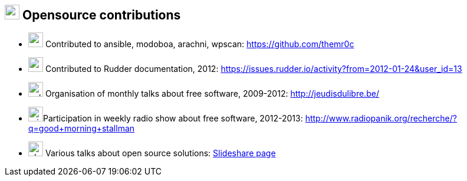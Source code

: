 
== image:bullhorn.svg[xp,25] Opensource contributions

[no-bullet]
* image:github.svg[xp,25] Contributed to ansible, modoboa, arachni, wpscan:
  https://github.com/themr0c
* image:pen.svg[user,25] Contributed to Rudder documentation, 2012:
  https://issues.rudder.io/activity?from=2012-01-24&user_id=13
* image:calendar-alt.svg[,25] Organisation of monthly talks about free software,
  2009-2012: http://jeudisdulibre.be/
* image:microphone.svg[,25]Participation in weekly radio show about free
  software, 2012-2013: http://www.radiopanik.org/recherche/?q=good+morning+stallman
* image:chalkboard-teacher.svg[,25] Various talks about open source solutions:
  http://www.slideshare.net/search/slideshow?searchfrom=header&q=themr0c[Slideshare page]
